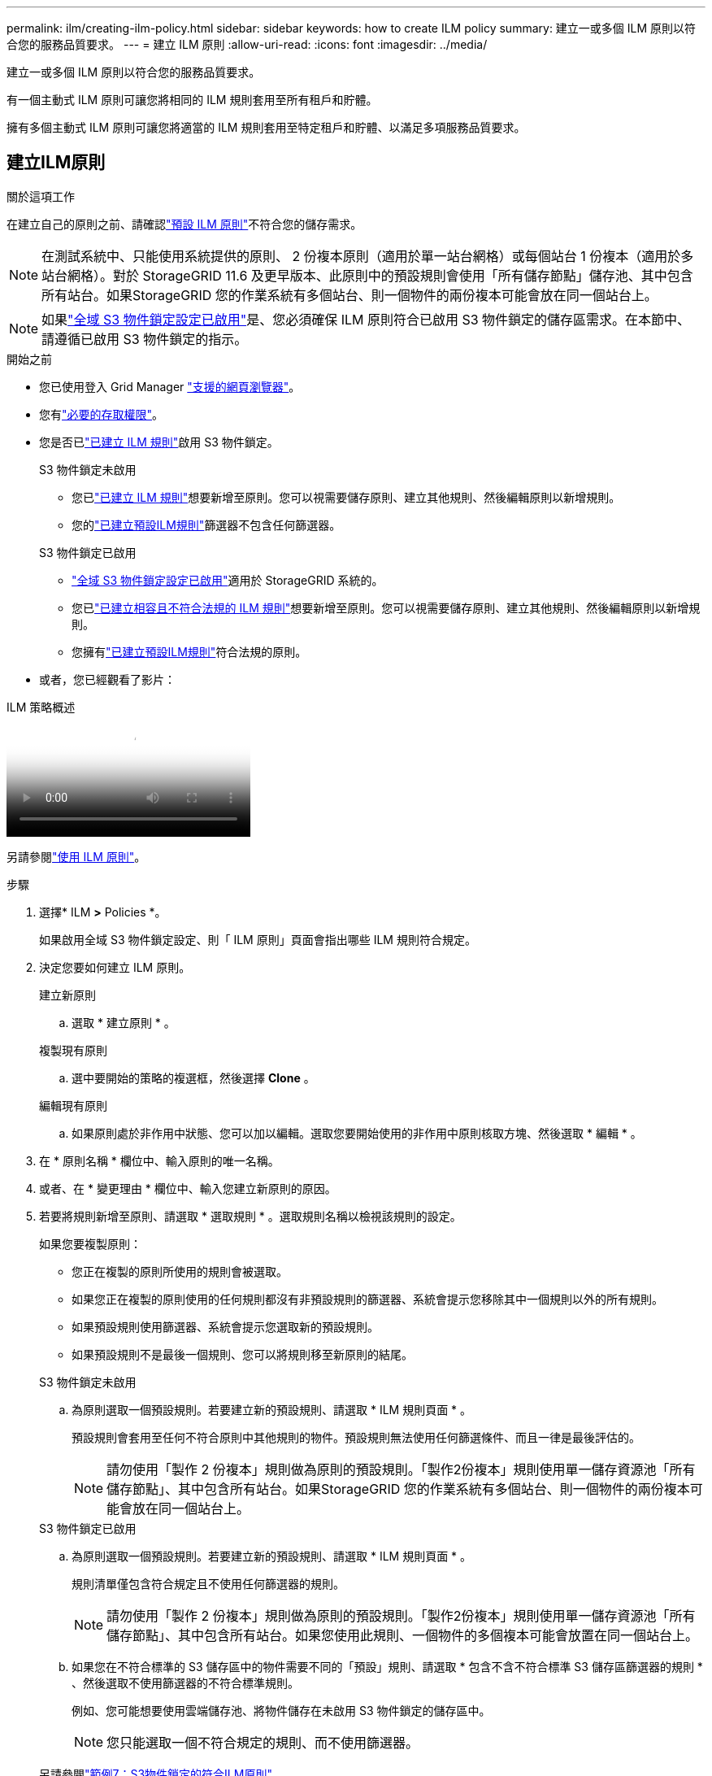 ---
permalink: ilm/creating-ilm-policy.html 
sidebar: sidebar 
keywords: how to create ILM policy 
summary: 建立一或多個 ILM 原則以符合您的服務品質要求。 
---
= 建立 ILM 原則
:allow-uri-read: 
:icons: font
:imagesdir: ../media/


[role="lead"]
建立一或多個 ILM 原則以符合您的服務品質要求。

有一個主動式 ILM 原則可讓您將相同的 ILM 規則套用至所有租戶和貯體。

擁有多個主動式 ILM 原則可讓您將適當的 ILM 規則套用至特定租戶和貯體、以滿足多項服務品質要求。



== 建立ILM原則

.關於這項工作
在建立自己的原則之前、請確認link:ilm-policy-overview.html#default-ilm-policy["預設 ILM 原則"]不符合您的儲存需求。


NOTE: 在測試系統中、只能使用系統提供的原則、 2 份複本原則（適用於單一站台網格）或每個站台 1 份複本（適用於多站台網格）。對於 StorageGRID 11.6 及更早版本、此原則中的預設規則會使用「所有儲存節點」儲存池、其中包含所有站台。如果StorageGRID 您的作業系統有多個站台、則一個物件的兩份複本可能會放在同一個站台上。


NOTE: 如果link:enabling-s3-object-lock-globally.html["全域 S3 物件鎖定設定已啟用"]是、您必須確保 ILM 原則符合已啟用 S3 物件鎖定的儲存區需求。在本節中、請遵循已啟用 S3 物件鎖定的指示。

.開始之前
* 您已使用登入 Grid Manager link:../admin/web-browser-requirements.html["支援的網頁瀏覽器"]。
* 您有link:../admin/admin-group-permissions.html["必要的存取權限"]。
* 您是否已link:access-create-ilm-rule-wizard.html["已建立 ILM 規則"]啟用 S3 物件鎖定。
+
[role="tabbed-block"]
====
.S3 物件鎖定未啟用
--
** 您已link:what-ilm-rule-is.html["已建立 ILM 規則"]想要新增至原則。您可以視需要儲存原則、建立其他規則、然後編輯原則以新增規則。
** 您的link:creating-default-ilm-rule.html["已建立預設ILM規則"]篩選器不包含任何篩選器。


--
.S3 物件鎖定已啟用
--
** link:enabling-s3-object-lock-globally.html["全域 S3 物件鎖定設定已啟用"]適用於 StorageGRID 系統的。
** 您已link:what-ilm-rule-is.html["已建立相容且不符合法規的 ILM 規則"]想要新增至原則。您可以視需要儲存原則、建立其他規則、然後編輯原則以新增規則。
** 您擁有link:creating-default-ilm-rule.html["已建立預設ILM規則"]符合法規的原則。


--
====
* 或者，您已經觀看了影片：


.ILM 策略概述
video::e768d4da-da88-413c-bbaa-b1ff00874d10[panopto]
另請參閱link:ilm-policy-overview.html["使用 ILM 原則"]。

.步驟
. 選擇* ILM *>* Policies *。
+
如果啟用全域 S3 物件鎖定設定、則「 ILM 原則」頁面會指出哪些 ILM 規則符合規定。

. 決定您要如何建立 ILM 原則。
+
[role="tabbed-block"]
====
.建立新原則
--
.. 選取 * 建立原則 * 。


--
.複製現有原則
--
.. 選中要開始的策略的複選框，然後選擇 *Clone* 。


--
.編輯現有原則
.. 如果原則處於非作用中狀態、您可以加以編輯。選取您要開始使用的非作用中原則核取方塊、然後選取 * 編輯 * 。


====


. 在 * 原則名稱 * 欄位中、輸入原則的唯一名稱。
. 或者、在 * 變更理由 * 欄位中、輸入您建立新原則的原因。
. 若要將規則新增至原則、請選取 * 選取規則 * 。選取規則名稱以檢視該規則的設定。
+
--
如果您要複製原則：

** 您正在複製的原則所使用的規則會被選取。
** 如果您正在複製的原則使用的任何規則都沒有非預設規則的篩選器、系統會提示您移除其中一個規則以外的所有規則。
** 如果預設規則使用篩選器、系統會提示您選取新的預設規則。
** 如果預設規則不是最後一個規則、您可以將規則移至新原則的結尾。


--
+
[role="tabbed-block"]
====
.S3 物件鎖定未啟用
--
.. 為原則選取一個預設規則。若要建立新的預設規則、請選取 * ILM 規則頁面 * 。
+
預設規則會套用至任何不符合原則中其他規則的物件。預設規則無法使用任何篩選條件、而且一律是最後評估的。

+

NOTE: 請勿使用「製作 2 份複本」規則做為原則的預設規則。「製作2份複本」規則使用單一儲存資源池「所有儲存節點」、其中包含所有站台。如果StorageGRID 您的作業系統有多個站台、則一個物件的兩份複本可能會放在同一個站台上。



--
.S3 物件鎖定已啟用
--
.. 為原則選取一個預設規則。若要建立新的預設規則、請選取 * ILM 規則頁面 * 。
+
規則清單僅包含符合規定且不使用任何篩選器的規則。

+

NOTE: 請勿使用「製作 2 份複本」規則做為原則的預設規則。「製作2份複本」規則使用單一儲存資源池「所有儲存節點」、其中包含所有站台。如果您使用此規則、一個物件的多個複本可能會放置在同一個站台上。

.. 如果您在不符合標準的 S3 儲存區中的物件需要不同的「預設」規則、請選取 * 包含不含不符合標準 S3 儲存區篩選器的規則 * 、然後選取不使用篩選器的不符合標準規則。
+
例如、您可能想要使用雲端儲存池、將物件儲存在未啟用 S3 物件鎖定的儲存區中。

+

NOTE: 您只能選取一個不符合規定的規則、而不使用篩選器。



另請參閱link:example-7-compliant-ilm-policy-for-s3-object-lock.html["範例7：S3物件鎖定的符合ILM原則"]。

--
====


. 完成選取預設規則後、請選取 * 繼續 * 。
. 針對「其他規則」步驟、選取您要新增至原則的任何其他規則。這些規則至少使用一個篩選器（租戶帳戶、貯體名稱、進階篩選器或非目前參考時間）。然後選擇 * 選擇 * 。
+
「建立原則」視窗現在會列出您選取的規則。預設規則結尾為、其上方則為其他規則。

+
如果啟用 S3 物件鎖定、而且您也選取了不相容的「預設」規則、則該規則會新增為原則中的第二對最後一條規則。

+

NOTE: 如果有任何規則無法永遠保留物件、則會出現警告。當您啟動此原則時、必須確認在預設規則的放置指示到期時、您希望 StorageGRID 刪除物件（除非貯體生命週期將物件保留較長的時間）。

. 拖曳非預設規則的列、以決定評估這些規則的順序。
+
您無法移動預設規則。如果啟用 S3 物件鎖定、如果選取不符合的「預設」規則、您也無法移動該規則。

+

NOTE: 您必須確認ILM規則的順序正確。當原則啟動時、新物件和現有物件會依照列出的順序進行評估、從上方開始。

. 視需要選取 * 選取規則 * 以新增或移除規則。
. 完成後、請選取*「Save（儲存）」*。
. 重複這些步驟以建立其他 ILM 原則。
. <<simulate-ilm-policy,模擬ILM原則>>。您應該一律在啟動原則之前先模擬原則、以確保其正常運作。




== 模擬原則

在啟動原則並將其套用至正式作業資料之前、先模擬測試物件的原則。

.開始之前
* 您知道要測試的每個物件的 S3 貯體 / 物件金鑰。


.步驟
. 使用 S3 用戶端或link:../tenant/use-s3-console.html["S3 主控台"]、擷取測試每個規則所需的物件。
. 在「 ILM 原則」頁面上、選取原則的核取方塊、然後選取 * 模擬 * 。
. 在 * 物件 * 欄位中、輸入測試物件的 S3 `bucket/object-key` 。例如 `bucket-01/filename.png`：。
. 如果啟用 S3 版本設定、可選擇在 * 版本 ID* 欄位中輸入物件的版本 ID 。
. 選擇*模擬*。
. 在 Simulation 結果區段中、確認每個物件都符合正確的規則。
. 若要判斷哪個儲存池或銷毀編碼設定檔有效、請選取相符規則的名稱、以移至規則詳細資料頁面。



CAUTION: 檢閱現有複寫和刪除編碼物件位置的任何變更。變更現有物件的位置、可能會在評估和實作新放置位置時、導致暫時性資源問題。

.結果
對原則規則所做的任何編輯、都會反映在 Simulation 結果中、並顯示新的比對和先前的比對。「模擬原則」視窗會保留您測試的物件、直到您為 Simulation 結果清單中的每個物件選取 * 全部清除 * 或移除圖示為止image:../media/icon-x-to-remove.png["移除圖示"]。

.相關資訊
link:simulating-ilm-policy-examples.html["ILM 原則模擬範例"]



== 啟動原則

當您啟動單一新的 ILM 原則時、現有物件和新擷取的物件都會由該原則管理。當您啟動多個原則時、指派給儲存區的 ILM 原則標記會決定要管理的物件。

啟動新原則之前：

. 模擬原則、確認其運作方式符合您的預期。
. 檢閱現有複寫和刪除編碼物件位置的任何變更。變更現有物件的位置、可能會在評估和實作新放置位置時、導致暫時性資源問題。



CAUTION: ILM原則中的錯誤可能導致無法恢復的資料遺失。

.關於這項工作
當您啟動ILM原則時、系統會將新原則發佈至所有節點。不過、在所有網格節點都可以接收新原則之前、新的作用中原則可能不會實際生效。在某些情況下、系統會等待實作新的作用中原則、以確保網格物件不會意外移除。具體而言：

* 如果您進行的原則變更 * 會增加資料備援或耐用度 * 、則這些變更會立即實作。例如、如果您啟動包含三份複本規則的新原則、而非雙份複本規則、則該原則將會立即實作、因為它會增加資料備援。
* 如果您進行的原則變更 * 可能會降低資料備援或耐用度 * 、則這些變更將不會實作、直到所有網格節點都可用為止。例如、如果您啟動使用雙份複本規則而非三份複本規則的新原則、則新原則會出現在「作用中原則」索引標籤中、但直到所有節點都已上線且可供使用為止、該原則才會生效。


.步驟
請依照下列步驟啟動一或多個原則：

[role="tabbed-block"]
====
.啟動一個原則
--
如果您只有一個作用中原則、請遵循下列步驟。如果您已經有一個或多個作用中原則、而且您正在啟動其他原則、請依照步驟來啟動多個原則。

. 當您準備好啟動原則時、請選取 * ILM * > * 原則 * 。
+
或者、您也可以從「 * ILM * > * 原則標記 * 」頁面啟動單一原則。

. 在 " 原則 " 索引標籤上 , 選取您要啟動之原則的核取方塊 , 然後選取 *Activate* 。
. 請遵循適當步驟：
+
** 如果出現警告訊息提示您確認要啟動原則、請選取 * 確定 * 。
** 如果出現包含原則詳細資料的警告訊息：
+
... 檢閱詳細資料、確保原則能如預期般管理資料。
... 如果預設規則儲存物件的天數有限、請檢閱保留圖表、然後在文字方塊中輸入該天數。
... 如果預設規則會永久儲存物件、但有一或多個其他規則的保留限制、請在文字方塊中輸入 * 是 * 。
... 選取 * 啟動原則 * 。






--
.啟動多個原則
--
要啟動多個策略，您必須建立策略標籤並為每個標籤指派一個策略。您最多可以為網格建立 10 個策略標籤。


TIP: 當使用多個策略標籤時，如果租戶經常將策略標籤重新指派給儲存桶，則網格效能可能會受到影響。如果您有不受信任的租戶，請考慮僅使用預設策略標籤。

. 選取 * ILM * > * 原則標記 * 。
. 選擇* Create *（建立*）。
. 在 [ 建立原則標記 ] 對話方塊中，輸入標記名稱，並選擇性地輸入標記的描述。
+

NOTE: 租戶可以看到標籤名稱和說明。選擇可協助租戶在選擇原則標籤指派給他們的貯體時、做出明智決策的值。例如、如果指派的原則會在一段時間後刪除物件、您可以在說明中告知該物件。請勿在這些欄位中包含敏感資訊。

. 選取 * 建立標記 * 。
. 在 ILM 原則標籤表格中、使用下拉式清單來選取要指派給標籤的原則。
. 如果「原則限制」欄中出現警告、請選取 * 檢視原則詳細資料 * 以檢閱原則。
. 確保每個原則都能如預期般管理資料。
. 選取 * 啟動指派的原則 * 。或者、選取 * 清除變更 * 以移除原則指派。
. 在 [ 使用新標記啟動原則 ] 對話方塊中，檢閱每個標記、原則和規則如何管理物件的描述。視需要進行變更、以確保原則能如預期般管理物件。
. 當您確定要啟動原則時、請在文字方塊中鍵入 * 是 * 、然後選取 * 啟動原則 * 。


--
====
.相關資訊
link:example-6-changing-ilm-policy.html["範例6：變更ILM原則"]

